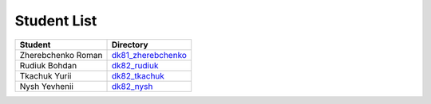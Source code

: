 Student List
############
 
==================  =========================================
Student             Directory
==================  =========================================
Zherebchenko Roman  `dk81_zherebchenko </dk81_zherebchenko>`_
Rudiuk Bohdan       `dk82_rudiuk </dk82_rudiuk>`_
Tkachuk Yurii		    `dk82_tkachuk </dk82_tkachuk>`_
Nysh Yevhenii       `dk82_nysh </dk82_nysh>`_
==================  =========================================
